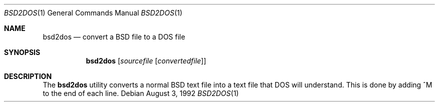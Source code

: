 .\" Copyright 1992 BSDI
.Dd August 3, 1992
.Dt BSD2DOS 1
.Os
.Sh NAME
.Nm bsd2dos
.Nd convert a BSD file to a DOS file
.Sh SYNOPSIS
.Nm bsd2dos
.Op Ar sourcefile Op Ar convertedfile
.Sh DESCRIPTION
The
.Nm bsd2dos
utility converts a normal BSD text file into a
text file that DOS will understand.  This is 
done by adding ^M to the end of each line.
